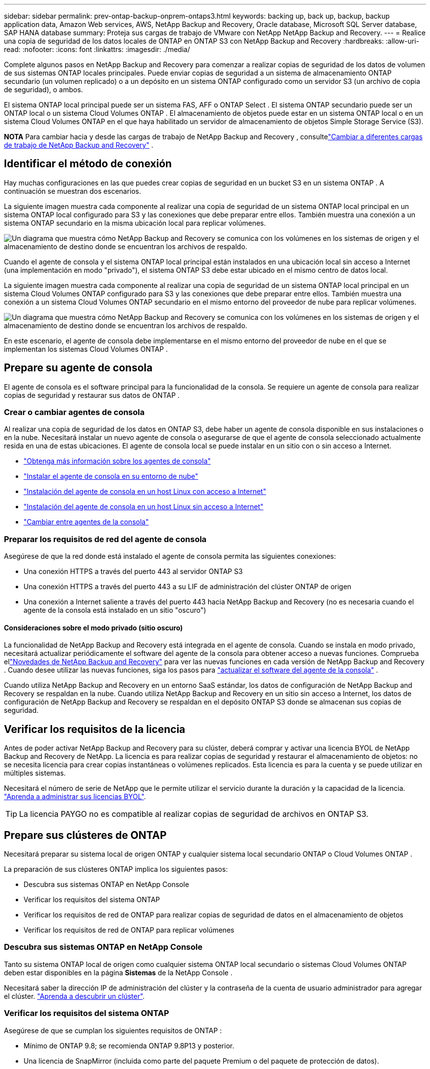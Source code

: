 ---
sidebar: sidebar 
permalink: prev-ontap-backup-onprem-ontaps3.html 
keywords: backing up, back up, backup, backup application data, Amazon Web services, AWS, NetApp Backup and Recovery, Oracle database, Microsoft SQL Server database, SAP HANA database 
summary: Proteja sus cargas de trabajo de VMware con NetApp NetApp Backup and Recovery. 
---
= Realice una copia de seguridad de los datos locales de ONTAP en ONTAP S3 con NetApp Backup and Recovery
:hardbreaks:
:allow-uri-read: 
:nofooter: 
:icons: font
:linkattrs: 
:imagesdir: ./media/


[role="lead"]
Complete algunos pasos en NetApp Backup and Recovery para comenzar a realizar copias de seguridad de los datos de volumen de sus sistemas ONTAP locales principales.  Puede enviar copias de seguridad a un sistema de almacenamiento ONTAP secundario (un volumen replicado) o a un depósito en un sistema ONTAP configurado como un servidor S3 (un archivo de copia de seguridad), o ambos.

El sistema ONTAP local principal puede ser un sistema FAS, AFF o ONTAP Select .  El sistema ONTAP secundario puede ser un ONTAP local o un sistema Cloud Volumes ONTAP .  El almacenamiento de objetos puede estar en un sistema ONTAP local o en un sistema Cloud Volumes ONTAP en el que haya habilitado un servidor de almacenamiento de objetos Simple Storage Service (S3).

[]
====
*NOTA* Para cambiar hacia y desde las cargas de trabajo de NetApp Backup and Recovery , consultelink:br-start-switch-ui.html["Cambiar a diferentes cargas de trabajo de NetApp Backup and Recovery"] .

====


== Identificar el método de conexión

Hay muchas configuraciones en las que puedes crear copias de seguridad en un bucket S3 en un sistema ONTAP .  A continuación se muestran dos escenarios.

La siguiente imagen muestra cada componente al realizar una copia de seguridad de un sistema ONTAP local principal en un sistema ONTAP local configurado para S3 y las conexiones que debe preparar entre ellos.  También muestra una conexión a un sistema ONTAP secundario en la misma ubicación local para replicar volúmenes.

image:diagram_cloud_backup_onprem_ontap_s3.png["Un diagrama que muestra cómo NetApp Backup and Recovery se comunica con los volúmenes en los sistemas de origen y el almacenamiento de destino donde se encuentran los archivos de respaldo."]

Cuando el agente de consola y el sistema ONTAP local principal están instalados en una ubicación local sin acceso a Internet (una implementación en modo "privado"), el sistema ONTAP S3 debe estar ubicado en el mismo centro de datos local.

La siguiente imagen muestra cada componente al realizar una copia de seguridad de un sistema ONTAP local principal en un sistema Cloud Volumes ONTAP configurado para S3 y las conexiones que debe preparar entre ellos.  También muestra una conexión a un sistema Cloud Volumes ONTAP secundario en el mismo entorno del proveedor de nube para replicar volúmenes.

image:diagram_cloud_backup_onprem_ontap_s3_cloud.png["Un diagrama que muestra cómo NetApp Backup and Recovery se comunica con los volúmenes en los sistemas de origen y el almacenamiento de destino donde se encuentran los archivos de respaldo."]

En este escenario, el agente de consola debe implementarse en el mismo entorno del proveedor de nube en el que se implementan los sistemas Cloud Volumes ONTAP .



== Prepare su agente de consola

El agente de consola es el software principal para la funcionalidad de la consola.  Se requiere un agente de consola para realizar copias de seguridad y restaurar sus datos de ONTAP .



=== Crear o cambiar agentes de consola

Al realizar una copia de seguridad de los datos en ONTAP S3, debe haber un agente de consola disponible en sus instalaciones o en la nube.  Necesitará instalar un nuevo agente de consola o asegurarse de que el agente de consola seleccionado actualmente resida en una de estas ubicaciones.  El agente de consola local se puede instalar en un sitio con o sin acceso a Internet.

* https://docs.netapp.com/us-en/console-setup-admin/concept-connectors.html["Obtenga más información sobre los agentes de consola"^]
* https://docs.netapp.com/us-en/console-setup-admin/concept-connectors.html#how-to-create-a-connector["Instalar el agente de consola en su entorno de nube"^]
* https://docs.netapp.com/us-en/console-setup-admin/task-quick-start-connector-on-prem.html["Instalación del agente de consola en un host Linux con acceso a Internet"^]
* https://docs.netapp.com/us-en/console-setup-admin/task-quick-start-private-mode.html["Instalación del agente de consola en un host Linux sin acceso a Internet"^]
* https://docs.netapp.com/us-en/console-setup-admin/task-manage-multiple-connectors.html#switch-between-connectors["Cambiar entre agentes de la consola"^]




=== Preparar los requisitos de red del agente de consola

Asegúrese de que la red donde está instalado el agente de consola permita las siguientes conexiones:

* Una conexión HTTPS a través del puerto 443 al servidor ONTAP S3
* Una conexión HTTPS a través del puerto 443 a su LIF de administración del clúster ONTAP de origen
* Una conexión a Internet saliente a través del puerto 443 hacia NetApp Backup and Recovery (no es necesaria cuando el agente de la consola está instalado en un sitio "oscuro")




==== Consideraciones sobre el modo privado (sitio oscuro)

La funcionalidad de NetApp Backup and Recovery está integrada en el agente de consola.  Cuando se instala en modo privado, necesitará actualizar periódicamente el software del agente de la consola para obtener acceso a nuevas funciones.  Comprueba ellink:whats-new.html["Novedades de NetApp Backup and Recovery"] para ver las nuevas funciones en cada versión de NetApp Backup and Recovery .  Cuando desee utilizar las nuevas funciones, siga los pasos para https://docs.netapp.com/us-en/console-setup-admin/task-upgrade-connector.html["actualizar el software del agente de la consola"^] .

Cuando utiliza NetApp Backup and Recovery en un entorno SaaS estándar, los datos de configuración de NetApp Backup and Recovery se respaldan en la nube.  Cuando utiliza NetApp Backup and Recovery en un sitio sin acceso a Internet, los datos de configuración de NetApp Backup and Recovery se respaldan en el depósito ONTAP S3 donde se almacenan sus copias de seguridad.



== Verificar los requisitos de la licencia

Antes de poder activar NetApp Backup and Recovery para su clúster, deberá comprar y activar una licencia BYOL de NetApp Backup and Recovery de NetApp.  La licencia es para realizar copias de seguridad y restaurar el almacenamiento de objetos: no se necesita licencia para crear copias instantáneas o volúmenes replicados.  Esta licencia es para la cuenta y se puede utilizar en múltiples sistemas.

Necesitará el número de serie de NetApp que le permite utilizar el servicio durante la duración y la capacidad de la licencia. link:br-start-licensing.html["Aprenda a administrar sus licencias BYOL"].


TIP: La licencia PAYGO no es compatible al realizar copias de seguridad de archivos en ONTAP S3.



== Prepare sus clústeres de ONTAP

Necesitará preparar su sistema local de origen ONTAP y cualquier sistema local secundario ONTAP o Cloud Volumes ONTAP .

La preparación de sus clústeres ONTAP implica los siguientes pasos:

* Descubra sus sistemas ONTAP en NetApp Console
* Verificar los requisitos del sistema ONTAP
* Verificar los requisitos de red de ONTAP para realizar copias de seguridad de datos en el almacenamiento de objetos
* Verificar los requisitos de red de ONTAP para replicar volúmenes




=== Descubra sus sistemas ONTAP en NetApp Console

Tanto su sistema ONTAP local de origen como cualquier sistema ONTAP local secundario o sistemas Cloud Volumes ONTAP deben estar disponibles en la página *Sistemas* de la NetApp Console .

Necesitará saber la dirección IP de administración del clúster y la contraseña de la cuenta de usuario administrador para agregar el clúster. https://docs.netapp.com/us-en/storage-management-ontap-onprem/task-discovering-ontap.html["Aprenda a descubrir un clúster"^].



=== Verificar los requisitos del sistema ONTAP

Asegúrese de que se cumplan los siguientes requisitos de ONTAP :

* Mínimo de ONTAP 9.8; se recomienda ONTAP 9.8P13 y posterior.
* Una licencia de SnapMirror (incluida como parte del paquete Premium o del paquete de protección de datos).
+
*Nota:* El "Paquete de nube híbrida" no es necesario cuando se utiliza NetApp Backup and Recovery.

+
Aprenda cómo https://docs.netapp.com/us-en/ontap/system-admin/manage-licenses-concept.html["Administrar sus licencias de clúster"^] .

* La hora y la zona horaria están configuradas correctamente.  Aprenda cómo https://docs.netapp.com/us-en/ontap/system-admin/manage-cluster-time-concept.html["Configurar el tiempo de su clúster"^] .
* Si va a replicar datos, debe verificar que los sistemas de origen y destino ejecuten versiones de ONTAP compatibles antes de replicar datos.
+
https://docs.netapp.com/us-en/ontap/data-protection/compatible-ontap-versions-snapmirror-concept.html["Ver versiones de ONTAP compatibles con las relaciones de SnapMirror"^].





=== Verificar los requisitos de red de ONTAP para realizar copias de seguridad de datos en el almacenamiento de objetos

Debe asegurarse de que se cumplan los siguientes requisitos en el sistema que se conecta al almacenamiento de objetos.

[NOTE]
====
* Cuando se utiliza una arquitectura de copia de seguridad en abanico, las configuraciones se deben configurar en el sistema de almacenamiento _principal_.
* Cuando se utiliza una arquitectura de copia de seguridad en cascada, las configuraciones se deben configurar en el sistema de almacenamiento _secundario_.
+
link:prev-ontap-protect-journey.html["Obtenga más información sobre los tipos de arquitectura de respaldo"].



====
Se necesitan los siguientes requisitos de red del clúster ONTAP :

* El clúster ONTAP inicia una conexión HTTPS a través de un puerto especificado por el usuario desde el LIF entre clústeres al servidor ONTAP S3 para operaciones de respaldo y restauración.  El puerto se puede configurar durante la configuración de la copia de seguridad.
+
ONTAP lee y escribe datos hacia y desde el almacenamiento de objetos. El almacenamiento de objetos nunca se inicia, simplemente responde.

* ONTAP requiere una conexión entrante desde el agente de la consola al LIF de administración del clúster.
* Se requiere un LIF entre clústeres en cada nodo de ONTAP que aloje los volúmenes que desea respaldar.  El LIF debe estar asociado con el _IPspace_ que ONTAP debe usar para conectarse al almacenamiento de objetos. https://docs.netapp.com/us-en/ontap/networking/standard_properties_of_ipspaces.html["Obtenga más información sobre IPspaces"^] .
+
Cuando configura NetApp Backup and Recovery, se le solicita el espacio IP que desea utilizar. Debes elegir el espacio IP con el que está asociado cada LIF. Ese podría ser el espacio IP "predeterminado" o un espacio IP personalizado que usted creó.

* Los LIF entre clústeres de los nodos pueden acceder al almacén de objetos (no es necesario cuando el agente de consola está instalado en un sitio "oscuro").
* Se han configurado servidores DNS para la máquina virtual de almacenamiento donde se encuentran los volúmenes.  Vea cómo https://docs.netapp.com/us-en/ontap/networking/configure_dns_services_auto.html["Configurar servicios DNS para la SVM"^] .
* Si utiliza un espacio IP diferente al predeterminado, es posible que necesite crear una ruta estática para obtener acceso al almacenamiento de objetos.
* Actualice las reglas de firewall, si es necesario, para permitir las conexiones del servicio NetApp Backup and Recovery desde ONTAP al almacenamiento de objetos a través del puerto que especificó (normalmente el puerto 443) y el tráfico de resolución de nombres desde la máquina virtual de almacenamiento al servidor DNS a través del puerto 53 (TCP/UDP).




=== Verificar los requisitos de red de ONTAP para replicar volúmenes

Si planea crear volúmenes replicados en un sistema ONTAP secundario mediante NetApp Backup and Recovery, asegúrese de que los sistemas de origen y destino cumplan con los siguientes requisitos de red.



==== Requisitos de red de ONTAP local

* Si el clúster está en sus instalaciones, debe tener una conexión desde su red corporativa a su red virtual en el proveedor de la nube. Normalmente se trata de una conexión VPN.
* Los clústeres ONTAP deben cumplir requisitos adicionales de subred, puerto, firewall y clúster.
+
Dado que puede replicar en Cloud Volumes ONTAP o en sistemas locales, revise los requisitos de emparejamiento para los sistemas ONTAP locales. https://docs.netapp.com/us-en/ontap-sm-classic/peering/reference_prerequisites_for_cluster_peering.html["Consulte los requisitos previos para el peering de clústeres en la documentación de ONTAP"^] .





==== Requisitos de red de Cloud Volumes ONTAP

* El grupo de seguridad de la instancia debe incluir las reglas de entrada y salida requeridas: específicamente, reglas para ICMP y los puertos 11104 y 11105. Estas reglas están incluidas en el grupo de seguridad predefinido.




== Prepare ONTAP S3 como su destino de respaldo

Debe habilitar un servidor de almacenamiento de objetos de Servicio de almacenamiento simple (S3) en el clúster de ONTAP que planea usar para las copias de seguridad de almacenamiento de objetos. Ver el https://docs.netapp.com/us-en/ontap/s3-config/index.html["Documentación de ONTAP S3"^] Para más detalles.

*Nota:* Puede agregar este clúster a la página *Sistemas* de la Consola, pero no está identificado como un servidor de almacenamiento de objetos S3 y no puede arrastrar y soltar un sistema de origen en este sistema S3 para iniciar la activación de la copia de seguridad.

Este sistema ONTAP debe cumplir los siguientes requisitos.

Versiones de ONTAP compatibles:: Se requiere ONTAP 9.8 y versiones posteriores para los sistemas ONTAP locales.  Se requiere ONTAP 9.9.1 y versiones posteriores para los sistemas Cloud Volumes ONTAP .
Credenciales S3:: Debe haber creado un usuario S3 para controlar el acceso a su almacenamiento ONTAP S3. https://docs.netapp.com/us-en/ontap/s3-config/create-s3-user-task.html["Consulte la documentación de ONTAP S3 para obtener más detalles."^] .
+
--
Cuando configura la copia de seguridad en ONTAP S3, el asistente de copia de seguridad le solicita una clave de acceso S3 y una clave secreta para una cuenta de usuario.  La cuenta de usuario permite que NetApp Backup and Recovery autentique y acceda a los depósitos ONTAP S3 utilizados para almacenar copias de seguridad.  Las claves son necesarias para que ONTAP S3 sepa quién está realizando la solicitud.

Estas claves de acceso deben estar asociadas a un usuario que tenga los siguientes permisos:

[source, json]
----
"s3:ListAllMyBuckets",
"s3:ListBucket",
"s3:GetObject",
"s3:PutObject",
"s3:DeleteObject",
"s3:CreateBucket"
----
--




== Activar copias de seguridad en sus volúmenes ONTAP

Active las copias de seguridad en cualquier momento directamente desde su sistema local.

Un asistente lo guiará a través de los siguientes pasos principales:

* Seleccione los volúmenes que desea respaldar
* Definir la estrategia y las políticas de backup
* Revise sus selecciones


También puedes<<Mostrar los comandos API>> en el paso de revisión, para que pueda copiar el código para automatizar la activación de la copia de seguridad para sistemas futuros.



=== Iniciar el asistente

.Pasos
. Acceda al asistente para activar copias de seguridad y recuperación mediante una de las siguientes maneras:
+
** Desde la página *Sistemas* de la Consola, seleccione el sistema y seleccione *Habilitar > Volúmenes de respaldo* junto a Copia de seguridad y recuperación en el panel derecho.
** Seleccione *Volúmenes* en la barra de Copia de seguridad y recuperación.  Desde la pestaña Volúmenes, seleccione la opción *Acciones (...)* y seleccione *Activar copia de seguridad* para un solo volumen (que aún no tenga habilitada la replicación o la copia de seguridad en el almacenamiento de objetos).


+
La página de Introducción del asistente muestra las opciones de protección, incluidas instantáneas locales, replicaciones y copias de seguridad.  Si realizó la segunda opción en este paso, aparecerá la página Definir estrategia de respaldo con un volumen seleccionado.

. Continúe con las siguientes opciones:
+
** Si ya tienes un agente de consola, ya estás listo.  Simplemente seleccione *Siguiente*.
** Si no tiene un agente de consola, aparece la opción *Agregar un agente de consola*.  Referirse a<<Prepare su agente de consola>> .






=== Seleccione los volúmenes que desea respaldar

Seleccione los volúmenes que desea proteger.  Un volumen protegido es aquel que tiene una o más de las siguientes opciones: política de instantáneas, política de replicación y política de copia de seguridad a objeto.

Puede elegir proteger los volúmenes FlexVol o FlexGroup ; sin embargo, no puede seleccionar una combinación de estos volúmenes al activar la copia de seguridad de un sistema.  Vea cómolink:prev-ontap-backup-manage.html["Activar la copia de seguridad para volúmenes adicionales en el sistema"] (FlexVol o FlexGroup) después de haber configurado la copia de seguridad para los volúmenes iniciales.

[NOTE]
====
* Puede activar una copia de seguridad solo en un único volumen FlexGroup a la vez.
* Los volúmenes que seleccione deben tener la misma configuración SnapLock .  Todos los volúmenes deben tener SnapLock Enterprise habilitado o tener SnapLock deshabilitado.


====
.Pasos
Tenga en cuenta que si los volúmenes que elija ya tienen políticas de instantáneas o de replicación aplicadas, las políticas que seleccione más adelante sobrescribirán estas políticas existentes.

. En la página Seleccionar volúmenes, seleccione el volumen o los volúmenes que desea proteger.
+
** Opcionalmente, filtre las filas para mostrar solo volúmenes con determinados tipos de volumen, estilos y más para facilitar la selección.
** Después de seleccionar el primer volumen, puede seleccionar todos los volúmenes FlexVol (los volúmenes FlexGroup se pueden seleccionar uno a la vez solamente).  Para realizar una copia de seguridad de todos los volúmenes FlexVol existentes, marque primero un volumen y luego marque la casilla en la fila del título.
** Para realizar una copia de seguridad de volúmenes individuales, marque la casilla de cada volumen.


. Seleccione *Siguiente*.




=== Definir la estrategia de backup

Definir la estrategia de backup implica configurar las siguientes opciones:

* Opciones de protección: si desea implementar una o todas las opciones de respaldo: instantáneas locales, replicación y respaldo en almacenamiento de objetos
* Arquitectura: si desea utilizar una arquitectura de respaldo en cascada o en abanico
* Política de instantáneas locales
* Objetivo y política de replicación
* Realizar copias de seguridad de la información de almacenamiento de objetos (proveedor, cifrado, redes, política de copia de seguridad y opciones de exportación).


.Pasos
. En la página Definir estrategia de respaldo, elija una o todas las siguientes opciones.  Los tres están seleccionados por defecto:
+
** *Instantáneas locales*: crea copias de instantáneas locales.
** *Replicación*: crea volúmenes replicados en otro sistema de almacenamiento ONTAP .
** *Copia de seguridad*: realiza una copia de seguridad de los volúmenes en un depósito en un sistema ONTAP configurado para S3.


. *Arquitectura*: Si eligió tanto la replicación como la copia de seguridad, elija uno de los siguientes flujos de información:
+
** *En cascada*: los datos de respaldo fluyen del sistema principal al secundario y luego del secundario al almacenamiento de objetos.
** *Distribución en abanico*: los datos de respaldo fluyen desde el sistema principal al secundario _y_ desde el principal al almacenamiento de objetos.
+
Para obtener detalles sobre estas arquitecturas, consultelink:prev-ontap-protect-journey.html["Planifique su viaje de protección"] .



. *Instantánea local*: elija una política de instantáneas existente o cree una nueva.
+

TIP: Si desea crear una política personalizada antes de activar la instantánea, puede usar el Administrador del sistema o la CLI de ONTAP `snapmirror policy create` dominio.  Referirse a .

+

TIP: Para crear una política personalizada mediante Copia de seguridad y recuperación, consultelink:br-use-policies-create.html["Crear una política"] .

+
Para crear una política, seleccione *Crear nueva política* y haga lo siguiente:

+
** Introduzca el nombre de la póliza.
** Seleccione hasta cinco horarios, normalmente de diferentes frecuencias.
** Seleccione *Crear*.


. *Replicación*: Si seleccionó *Replicación*, configure las siguientes opciones:
+
** *Objetivo de replicación*: seleccione el sistema de destino y SVM.  Opcionalmente, seleccione el agregado de destino (o agregados para volúmenes FlexGroup ) y un prefijo o sufijo que se agregará al nombre del volumen replicado.
** *Política de replicación*: elija una política de replicación existente o cree una nueva.
+
Para crear una política, seleccione *Crear nueva política* y haga lo siguiente:

+
*** Introduzca el nombre de la póliza.
*** Seleccione hasta cinco horarios, normalmente de diferentes frecuencias.
*** Seleccione *Crear*.




. *Copia de seguridad del objeto*: si seleccionó *Copia de seguridad*, configure las siguientes opciones:
+
** *Proveedor*: Seleccione * ONTAP S3*.
** *Configuración del proveedor*: ingrese los detalles del FQDN del servidor S3, el puerto y la clave de acceso y la clave secreta de los usuarios.
+
La clave de acceso y la clave secreta son para el usuario que usted creó para otorgarle al clúster ONTAP acceso al bucket S3.

** *Redes*: elija el espacio IP en el clúster ONTAP de origen donde residen los volúmenes que desea respaldar.  Los LIF entre clústeres para este espacio IP deben tener acceso a Internet saliente (no es necesario cuando el agente de consola está instalado en un sitio "oscuro").
+

TIP: Seleccionar el espacio IP correcto garantiza que NetApp Backup and Recovery pueda configurar una conexión desde ONTAP a su almacenamiento de objetos ONTAP S3.

** *Política de respaldo*: seleccione una política de respaldo existente o cree una nueva.
+

TIP: Puede crear una política con el Administrador del sistema o la CLI de ONTAP .  Para crear una política personalizada mediante la CLI de ONTAP `snapmirror policy create` comando, referirse a .

+

TIP: Para crear una política personalizada mediante Copia de seguridad y recuperación, consultelink:br-use-policies-create.html["Crear una política"] .

+
Para crear una política, seleccione *Crear nueva política* y haga lo siguiente:

+
*** Introduzca el nombre de la póliza.
*** Seleccione hasta cinco horarios, normalmente de diferentes frecuencias.
*** Para las políticas de copia de seguridad a objeto, configure las configuraciones DataLock y Ransomware Resilience.  Para obtener más detalles sobre DataLock y Ransomware Resilience, consultelink:prev-ontap-policy-object-options.html["Configuración de la política de copia de seguridad en objeto"] .
*** Seleccione *Crear*.




+
** *Exportar copias de instantáneas existentes al almacenamiento de objetos como archivos de respaldo*: si hay copias de instantáneas locales para volúmenes en este sistema que coinciden con la etiqueta de programación de respaldo que acaba de seleccionar (por ejemplo, diaria, semanal, etc.), se muestra este mensaje adicional.  Marque esta casilla para que todas las instantáneas históricas se copien en el almacenamiento de objetos como archivos de respaldo para garantizar la protección más completa para sus volúmenes.


. Seleccione *Siguiente*.




=== Revise sus selecciones

Esta es la oportunidad de revisar sus selecciones y realizar ajustes, si es necesario.

.Pasos
. En la página Revisar, revise sus selecciones.
. Opcionalmente, marque la casilla para *Sincronizar automáticamente las etiquetas de la política de instantáneas con las etiquetas de la política de replicación y copia de seguridad*.  Esto crea instantáneas con una etiqueta que coincide con las etiquetas de las políticas de replicación y copia de seguridad.  Si las políticas no coinciden, no se crearán copias de seguridad.
. Seleccione *Activar copia de seguridad*.


.Resultado
NetApp Backup and Recovery comienza a realizar las copias de seguridad iniciales de sus volúmenes.  La transferencia de línea base del volumen replicado y el archivo de respaldo incluye una copia completa de los datos de origen.  Las transferencias posteriores contienen copias diferenciales de los datos de almacenamiento primario contenidos en copias instantáneas.

Se crea un volumen replicado en el clúster de destino que se sincronizará con el volumen de almacenamiento principal.

Se crea un bucket S3 en la cuenta de servicio indicada por la clave de acceso S3 y la clave secreta ingresada, y los archivos de respaldo se almacenan allí.

Se muestra el panel de control de copias de seguridad de volumen para que pueda supervisar el estado de las copias de seguridad.

También puede supervisar el estado de los trabajos de copia de seguridad y restauración mediante ellink:br-use-monitor-tasks.html["Página de seguimiento de trabajos"] .



=== Mostrar los comandos API

Es posible que desee mostrar y, opcionalmente, copiar los comandos API utilizados en el asistente Activar copia de seguridad y recuperación.  Es posible que desee hacer esto para automatizar la activación de la copia de seguridad en sistemas futuros.

.Pasos
. Desde el asistente Activar copia de seguridad y recuperación, seleccione *Ver solicitud de API*.
. Para copiar los comandos al portapapeles, seleccione el icono *Copiar*.


